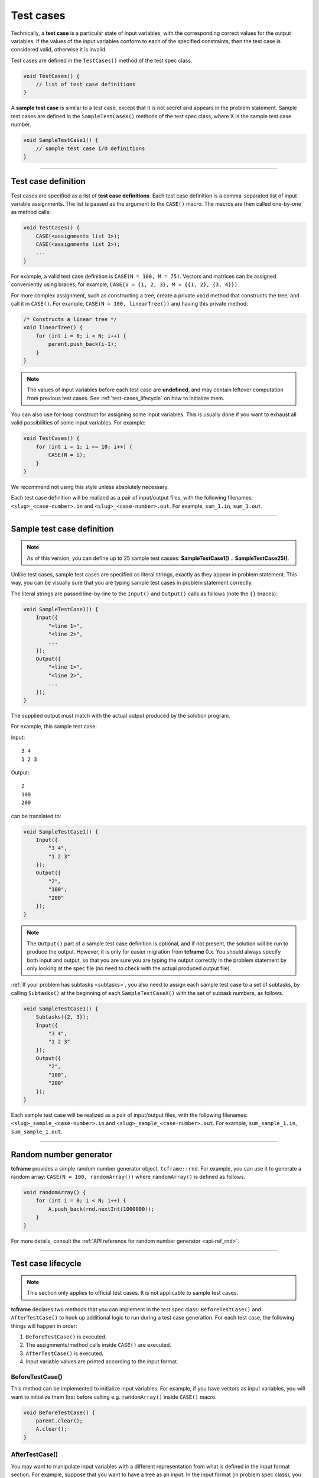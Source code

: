 .. _test-cases:

Test cases
==========

Technically, a **test case** is a particular state of input variables, with the corresponding correct values for the output variables. If the values of the input variables conform to each of the specified constraints, then the test case is considered valid, otherwise it is invalid.

Test cases are defined in the ``TestCases()`` method of the test spec class.

.. sourcecode:: cpp

    void TestCases() {
        // list of test case definitions
    }

A **sample test case** is similar to a test case, except that it is not secret and appears in the problem statement. Sample test cases are defined in the ``SampleTestCaseX()`` methods of the test spec class, where X is the sample test case number.

.. sourcecode:: cpp

    void SampleTestCase1() {
        // sample test case I/O definitions
    }

----

Test case definition
--------------------

Test cases are specified as a list of **test case definitions**. Each test case definition is a comma-separated list of input variable assignments. The list is passed as the argument to the ``CASE()`` macro. The macros are then called one-by-one as method calls:

.. sourcecode:: cpp

    void TestCases() {
        CASE(<assignments list 1>);
        CASE(<assignments list 2>);
        ...
    }

For example, a valid test case definition is ``CASE(N = 100, M = 75)``. Vectors and matrices can be assigned conveniently using braces; for example, ``CASE(V = {1, 2, 3}, M = {{1, 2}, {3, 4}})``.

For more complex assignment, such as constructing a tree, create a private ``void`` method that constructs the tree, and call it in ``CASE()``. For example, ``CASE(N = 100, linearTree())`` and having this private method:

.. sourcecode:: cpp

    /* Constructs a linear tree */
    void linearTree() {
        for (int i = 0; i < N; i++) {
            parent.push_back(i-1);
        }
    }

.. note::

    The values of input variables before each test case are **undefined**, and may contain leftover computation from previous test cases. See :ref:`test-cases_lifecycle` on how to initialize them.

You can also use for-loop construct for assigning some input variables. This is usually done if you want to exhaust all valid possibilities of some input variables. For example:

.. sourcecode:: cpp

    void TestCases() {
        for (int i = 1; i <= 10; i++) {
            CASE(N = i);
        }
    }

We recommend not using this style unless absolutely necessary.

Each test case definition will be realized as a pair of input/output files, with the following filenames: ``<slug>_<case-number>.in`` and ``<slug>_<case-number>.out``. For example, ``sum_1.in``, ``sum_1.out``.

----

Sample test case definition
---------------------------

.. note::

    As of this version, you can define up to 25 sample test casses: **SampleTestCase1()** .. **SampleTestCase25()**.

Unlike test cases, sample test cases are specified as literal strings, exactly as they appear in problem statement. This way, you can be visually sure that you are typing sample test cases in problem statement correctly.

The literal strings are passed line-by-line to the ``Input()`` and ``Output()`` calls as follows (note the ``{}`` braces):

.. sourcecode:: cpp

    void SampleTestCase1() {
        Input({
            "<line 1>",
            "<line 2>",
            ...
        });
        Output({
            "<line 1>",
            "<line 2>",
            ...
        });
    }

The supplied output must match with the actual output produced by the solution program.

For example, this sample test case:

Input:

::

    3 4
    1 2 3

Output:

::

    2
    100
    200

can be translated to:

.. sourcecode:: cpp

    void SampleTestCase1() {
        Input({
            "3 4",
            "1 2 3"
        });
        Output({
            "2",
            "100",
            "200"
        });
    }

.. note::

    The ``Output()`` part of a sample test case definition is optional, and if not present, the solution will be run to produce the output. However, it is only for easier migration from **tcframe** 0.x. You should always specify both input and output, so that you are sure you are typing the output correctly in the problem statement by only looking at the spec file (no need to check with the actual produced output file).

:ref:`If your problem has subtasks <subtasks>`, you also need to assign each sample test case to a set of subtasks, by calling ``Subtasks()`` at the beginning of each ``SampleTestCaseX()`` with the set of subtask numbers, as follows.

.. sourcecode:: cpp

    void SampleTestCase1() {
        Subtasks({2, 3});
        Input({
            "3 4",
            "1 2 3"
        });
        Output({
            "2",
            "100",
            "200"
        });
    }

Each sample test case will be realized as a pair of input/output files, with the following filenames: ``<slug>_sample_<case-number>.in`` and ``<slug>_sample_<case-number>.out``. For example, ``sum_sample_1.in``, ``sum_sample_1.out``.

----

Random number generator
-----------------------

**tcframe** provides a simple random number generator object, ``tcframe::rnd``. For example, you can use it to generate a random array: ``CASE(N = 100, randomArray())`` where ``randomArray()`` is defined as follows.

.. sourcecode:: cpp

    void randomArray() {
        for (int i = 0; i < N; i++) {
            A.push_back(rnd.nextInt(1000000));
        }
    }

For more details, consult the :ref:`API reference for random number generator <api-ref_rnd>`.

----

.. _test-cases_lifecycle:

Test case lifecycle
-------------------

.. note::

    This section only applies to official test cases. It is not applicable to sample test cases.

**tcframe** declares two methods that you can implement in the test spec class: ``BeforeTestCase()`` and ``AfterTestCase()`` to hook up additional logic to run during a test case generation. For each test case, the following things will happen in order:

#. ``BeforeTestCase()`` is executed.
#. The assignments/method calls inside ``CASE()`` are executed.
#. ``AfterTestCase()`` is executed.
#. Input variable values are printed according to the input format.

BeforeTestCase()
****************

This method can be implemented to initialize input variables. For example, if you have vectors as input variables, you will want to initialize them first before calling e.g. ``randomArray()`` inside ``CASE()`` macro.

.. sourcecode:: cpp

    void BeforeTestCase() {
        parent.clear();
        A.clear();
    }

AfterTestCase()
***************

You may want to manipulate input variables with a different representation from what is defined in the input format section. For example, suppose that you want to have a tree as an input. In the input format (in problem spec class), you specify the tree as a list of edges (**U**\ [i], **V**\ [i]) as follows:

.. sourcecode:: cpp

    void InputFormat() {
        LINE(N);
        LINES(U, V) % SIZE(N - 1);
    }

and you want to manipulate the tree as a vector **P**\ [], where **P**\ [i] is the parent of node i. (I.e., you have private variable ``vector<int> P`` in the test spec class.)

This can be achieved by implementing ``AfterTestCase()``, transforming the vector **P**\ [] into a pair of vectors (**U**\ [], **V**\ []) there.

.. sourcecode:: cpp

    void AfterTestCase() {
        U.clear();
        P.clear();
        for (int i = 0; i < N; i++) {
            if (P[i] != -1) {
                U.push_back(i);
                V.push_back(P[i]);
            }
        }
    }
